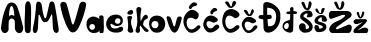 SplineFontDB: 3.2
FontName: IvaMiskovic
FullName: IvaMiskovic
FamilyName: IvaMiskovic
Weight: Regular
Copyright: Copyright (c) 2024, Iva
UComments: "2024-3-16: Created with FontForge (http://fontforge.org)"
Version: 001.000
ItalicAngle: 0
UnderlinePosition: -100
UnderlineWidth: 50
Ascent: 800
Descent: 200
InvalidEm: 0
LayerCount: 2
Layer: 0 0 "Stra+AX4A-nji" 1
Layer: 1 0 "Prednji" 0
XUID: [1021 523 1179317225 16779]
StyleMap: 0x0000
FSType: 0
OS2Version: 0
OS2_WeightWidthSlopeOnly: 0
OS2_UseTypoMetrics: 1
CreationTime: 1710610567
ModificationTime: 1713271592
OS2TypoAscent: 0
OS2TypoAOffset: 1
OS2TypoDescent: 0
OS2TypoDOffset: 1
OS2TypoLinegap: 90
OS2WinAscent: 0
OS2WinAOffset: 1
OS2WinDescent: 0
OS2WinDOffset: 1
HheadAscent: 0
HheadAOffset: 1
HheadDescent: 0
HheadDOffset: 1
MarkAttachClasses: 1
DEI: 91125
Encoding: iso8859-2
UnicodeInterp: none
NameList: AGL For New Fonts
DisplaySize: -48
AntiAlias: 1
FitToEm: 0
WinInfo: 0 39 14
BeginPrivate: 0
EndPrivate
BeginChars: 256 21

StartChar: A
Encoding: 65 65 0
Width: 600
Flags: HW
LayerCount: 2
Fore
SplineSet
231 416 m 1
 251.170898438 457.311523438 320.494140625 462.982421875 359 422 c 1
 362.907226562 484.135742188 349 560 329 628 c 1
 315.630859375 682.430664062 272.743164062 701.145507812 249 622 c 1
 237.322265625 567.770507812 218.498046875 488 231 416 c 1
216 124 m 1024
24 124 m 1
 57.3369140625 350.375 66.7783203125 454.604492188 167 676 c 1
 211 791 367 789 417 680 c 1
 463 614 583.670898438 144.639648438 582 122 c 0
 567.852539062 -69.7021484375 377 -18 372 124 c 0
 370.95703125 153.625 377.409179688 317.979492188 359 320 c 1
 335.184570312 353.420898438 286.743164062 396.650390625 233 326 c 1
 212.490234375 326 213.080078125 143.061523438 216 124 c 0
 235.779296875 -5.1220703125 43.2001953125 -79.43359375 24 124 c 1
EndSplineSet
Validated: 524321
EndChar

StartChar: I
Encoding: 73 73 1
Width: 202
Flags: HW
LayerCount: 2
Fore
SplineSet
22 66 m 1
 8.0751953125 345.844726562 25.0732421875 369.284179688 28 667 c 1
 39 846.048828125 166 829.556640625 173 666 c 1
 187 572 168.607421875 86.0498046875 167 64 c 0
 160 -32 31 -20 22 66 c 1
EndSplineSet
Validated: 524321
EndChar

StartChar: v
Encoding: 118 118 2
Width: 410
Flags: HW
LayerCount: 2
Fore
SplineSet
15 371 m 1
 39.9228515625 282.235351562 71 164 120 85 c 1
 177 -13 246 -18 301 85 c 1
 348 171 374.311523438 281.376953125 393 364 c 1
 409.722482293 424.7669277 302.612304688 434.61328125 278 374 c 1
 255.393554688 313.91015625 247 260 231 195 c 1
 218 156 202 152 180 197 c 1
 160 262 148.424804688 310.973632812 125 371 c 1
 104 429.88671875 1.99999887832 443.150778776 15 371 c 1
EndSplineSet
Validated: 524329
EndChar

StartChar: a
Encoding: 97 97 3
Width: 471
Flags: HW
LayerCount: 2
Fore
SplineSet
166 80 m 0
 238.047851562 83.2353515625 253.7421875 232.088867188 150 224 c 0
 58.64453125 216.876953125 60.375 75.2568359375 166 80 c 0
202 0 m 0
 -30.923828125 -12.595703125 -70 408 188 412 c 0
 257.985351562 413.084960938 339.157226562 349 339.157226562 349 c 1
 336.977539062 351.880859375 331 373 329 403 c 1
 329 451 426 463 439 401 c 1
 443.8671875 269.60546875 462.120117188 0 419 0 c 1
 351 0 l 1
 319.977539062 16.5439453125 342.8125 150.766601562 334 76 c 1
 334 76 344.418945312 7.701171875 202 0 c 0
EndSplineSet
Validated: 524325
EndChar

StartChar: M
Encoding: 77 77 4
Width: 694
Flags: HW
LayerCount: 2
Fore
SplineSet
22 115 m 1
 90.5126953125 399.415039062 98 682 106 725 c 1
 121.245117188 832.106445312 232 790 246 688 c 1
 268 530 261 538 306 392 c 1
 321 358 349 360 356 394 c 1
 356 394 398 552 428 704 c 1
 452 837 546 790 558 736 c 1
 579 705 659.33984375 151.51953125 666 116 c 0
 693 -28 544.991179065 -44.0011721522 524 114 c 0
 523.83278076 115.258663741 506 448 506 448 c 1
 501 491 483 458 481 448 c 1
 434 354 405.479492188 295.80078125 379 283 c 0
 345.745117188 266.923828125 308.537074087 266.685486677 279 284 c 0
 254.380859375 298.431640625 215 399 194 442 c 5
 178.583890904 466.336152693 170.669675449 468.391770901 164 442 c 5
 164 442 147.411493219 116.698131367 147 112 c 0
 133.896484375 -37.6064453125 8.4384765625 -46.0380859375 22 115 c 1
EndSplineSet
Validated: 524321
EndChar

StartChar: i
Encoding: 105 105 5
Width: 219
Flags: HW
LayerCount: 2
Fore
SplineSet
103 571 m 0
 32.45703125 544.7578125 -10.3935546875 459.172851562 101 458 c 0
 218.674804688 456.760742188 192.423828125 604.265625 103 571 c 0
40 65 m 1
 65.12890625 170.395507812 52.927734375 257.515625 32 402 c 1
 47 430 161 444 153 387 c 1
 86.11328125 258.557617188 161.794921875 130.08203125 182 65 c 0
 203.219726562 -3.3515625 62.57421875 -23.419921875 40 65 c 1
EndSplineSet
Validated: 524329
EndChar

StartChar: scaron
Encoding: 185 353 6
Width: 343
Flags: HW
LayerCount: 2
Fore
SplineSet
35 578 m 9
 35 578 31 507 119 472 c 0
 207 437 223 486 228 492 c 0
 237.232421875 503.079101562 268 584 268 584 c 1
 283 620 198 627 187 578 c 9
 177 506 l 17
 172 472 144 483 132 502 c 9
 91 582 l 17
 82 603 34 609 35 578 c 9
80 11 m 0
 -1.923828125 35.5263671875 -27.6689453125 236.860351562 97 175 c 0
 152.927734375 147.249023438 95 57 190 108 c 0
 309.850585938 172.340820312 63.134765625 187.775390625 26 243 c 0
 -0.318359375 282.138671875 1 390 160 436 c 0
 160 436 293.020507812 461.3046875 322 328 c 0
 342 236 205.04296875 272.256835938 199 288 c 0
 186.169921875 321.420898438 216.833007812 397.430664062 167 376 c 0
 136.559570312 362.909179688 94.3876953125 333.752929688 103 287 c 0
 110 249 326.006835938 265.999023438 310 128 c 0
 294 -9.9365234375 95.787109375 6.2734375 80 11 c 0
EndSplineSet
Validated: 524329
EndChar

StartChar: dcroat
Encoding: 240 273 7
Width: 393
Flags: HW
LayerCount: 2
Fore
SplineSet
114 103 m 0
 186.0546875 106.078125 195.56640625 297.430664062 104 248 c 0
 22.8564453125 204.196289062 41.822265625 99.9169921875 114 103 c 0
262 98 m 1049
280 83 m 1
 261 -71 -5 57 12 172 c 1
 26 343 209.609375 297.750976562 203 355 c 1
 205 479 l 1
 161 476 l 1
 91.4677734375 482.21875 88.9140625 534.452148438 160 542 c 1
 204 543 l 1
 202 617 l 1
 204 658 285 670 286 622 c 1
 287 551 l 1
 342 545 l 1
 388 543 398 487 341 479 c 1
 286 483 l 1
 280 83 l 1
EndSplineSet
Validated: 524321
EndChar

StartChar: ccaron
Encoding: 232 269 8
Width: 428
Flags: HW
LayerCount: 2
Fore
SplineSet
384 104 m 1
 383.836914062 106.546875 188.438476562 -124.17578125 61 91 c 0
 -17.0654296875 222.811523438 36 276 53 314 c 1
 68 336 168.630859375 499.673828125 360 334 c 0
 419.572265625 282.426757812 314.231445312 217.393554688 256 252 c 1
 -44.2861328125 429.493164062 122.451171875 -163.068359375 311 161 c 0
 349.826171875 227.732421875 465.232421875 183.47265625 384 104 c 1
77 541 m 1
 77 541 121 474 143 452 c 0
 160.881835938 434.118164062 223.828125 387.120117188 273 448 c 0
 315 500 320.559570312 542.206054688 321 545 c 0
 326.36328125 578.997070312 284.590820312 627.842773438 260 565 c 0
 251 542 256 553 238 498 c 1
 230 465.76171875 202 450 188 487 c 1
 160 547 l 1
 140.352539062 588.3359375 49 602 77 541 c 1
EndSplineSet
Validated: 524329
EndChar

StartChar: zcaron
Encoding: 190 382 9
Width: 400
Flags: HW
LayerCount: 2
Fore
SplineSet
93 485 m 1
 93 485 127.884765625 405.907226562 144 386 c 0
 161 365 189 342 234 390 c 0
 279 438 281.166992188 501.154296875 283 499 c 0
 284.522460938 497.2109375 274.5703125 575.891601562 230 520 c 0
 215.62109375 501.96875 223 484 205 429 c 1
 197 396.76171875 174 390.110351562 170 427 c 1
 148 510 l 17
 142 540 88 538 93 485 c 1
57 226 m 1
 -5 249 -1 324 61 346 c 1
 291 348 l 1
 377.391601562 345.920898438 356 292 313 248 c 1
 256.881835938 184.25 194.008789062 124.302734375 114 74 c 1
 198.239257812 94.380859375 257.08984375 152.598632812 328 133 c 1
 435 97 347.649414062 -0.9296875 351 0 c 1
 351 0 44.98828125 -0.2158203125 43 0 c 0
 -3 5 2 81 44 110 c 1
 103.549804688 177.3046875 174.094726562 222.508789062 244 269 c 1
 179.8828125 260.705078125 118.53515625 210.258789062 57 226 c 1
EndSplineSet
Validated: 524325
EndChar

StartChar: k
Encoding: 107 107 10
Width: 352
Flags: HW
LayerCount: 2
Fore
SplineSet
15 78 m 1
 57.9892578125 218.678710938 77.154296875 230.751953125 32 587 c 1
 41 680 165 662 159 589 c 1
 136.71875 485 128.28125 398 143 294 c 1
 201 406 l 5
 286 533 365 387 300 357 c 5
 216 315 218 308 203 213 c 1
 201 176 316 97 332 78 c 0
 374.96875 26.9736328125 263 -5 217 78 c 1
 130 193 l 1
 118.671875 152.450195312 112.026367188 123.836914062 124 78 c 1
 145 -24 -6 -18 15 78 c 1
EndSplineSet
Validated: 524321
EndChar

StartChar: o
Encoding: 111 111 11
Width: 434
Flags: HW
LayerCount: 2
Fore
SplineSet
161 118 m 4
 258.088867188 122.999023438 273.795898438 308.53515625 144 300 c 4
 28.2890625 292.390625 37.310546875 111.630859375 161 118 c 4
202 8 m 0
 -45 0 -82 428 187 436 c 0
 478.697599335 444.675021542 471.866962932 16.7406303784 202 8 c 0
EndSplineSet
Validated: 524321
EndChar

StartChar: Zcaron
Encoding: 174 381 12
Width: 630
Flags: HW
LayerCount: 2
Fore
SplineSet
75 550 m 1
 466 552 l 1
 588 550 652.787109375 433.202148438 512 360 c 1
 235 162 l 1
 182.517578125 117.462890625 188.69140625 107.993164062 229 90 c 1
 524 214 l 1
 649.736328125 207.014648438 581.571289062 -5.41796875 520 2 c 0
 516.028320312 2.478515625 92.6813362444 -1.08250415738 91 0 c 0
 -55 94 95.412109375 223.965820312 157 262 c 1
 334 346 l 1
 383.256835938 377.538085938 504 474 356 452 c 1
 75 350 l 1
 -2 368 11 536 75 550 c 1
155 746 m 1
 155 746 210.884765625 629.907226562 227 610 c 0
 244 589 314 556 359 604 c 0
 404 652 409.166992188 738.154296875 411 736 c 0
 412.522460938 734.2109375 387.5703125 837.891601562 343 782 c 0
 328.62109375 763.96875 335 711 317 656 c 1
 309 623.76171875 277 609.110351562 273 646 c 1
 229 762 l 1
 223 792 150 799 155 746 c 1
EndSplineSet
Validated: 524329
EndChar

StartChar: Scaron
Encoding: 169 352 13
Width: 392
Flags: HW
LayerCount: 2
Fore
SplineSet
137 11 m 0
 -71.7001953125 96.3427734375 46.0556640625 326.481445312 173 218 c 0
 220.463867188 177.439453125 152 57 247 108 c 0
 366.850585938 172.340820312 102.134765625 306.775390625 65 362 c 0
 38.681640625 401.138671875 40 509 199 555 c 0
 199 555 335.020507812 605.3046875 364 472 c 0
 384 380 249.404296875 390.09375 233 394 c 0
 191 404 277 485 224 490 c 0
 191.010742188 493.112304688 111.3203125 442.315429688 142 406 c 0
 160.432617188 384.181640625 394.18359375 281.819335938 367 128 c 0
 342.833984375 -8.7421875 152.25390625 4.7626953125 137 11 c 0
86 740 m 1
 86 740 141.884765625 623.907226562 158 604 c 0
 175 583 245 550 290 598 c 0
 335 646 340.166992188 732.154296875 342 730 c 0
 343.522460938 728.2109375 318.5703125 831.891601562 274 776 c 0
 259.62109375 757.96875 266 705 248 650 c 1
 240 617.76171875 208 603.110351562 204 640 c 1
 160 756 l 1
 154 786 81 793 86 740 c 1
EndSplineSet
Validated: 524329
EndChar

StartChar: Ccaron
Encoding: 200 268 14
Width: 502
Flags: HW
LayerCount: 2
Fore
SplineSet
432 98 m 1
 431.836914062 101.500976562 238.765625 -104.541015625 100 86 c 0
 -39.833984375 278.008789062 74 484 83 505 c 1
 92 522.822265625 223.516601562 689.3046875 415 535 c 0
 548.619140625 427.32421875 365.586914062 356.463867188 344 372 c 1
 0.6630859375 661.854492188 53.392578125 -137.106445312 362 174 c 0
 416.37109375 228.811523438 513.232421875 177.47265625 432 98 c 1
107 744 m 1
 107 744 162.885742188 677.373046875 177 656 c 0
 190.935546875 634.897460938 247.620117188 601.454101562 309 650 c 0
 360.60546875 690.815429688 379.595703125 749.200195312 380 752 c 0
 384.890625 785.884765625 331.622070312 827.842773438 295 780 c 0
 280.981445312 761.686523438 284 725 266 670 c 1
 258 655 234.284179688 670.221679688 220 708 c 1
 197 754 l 1
 184.747070312 803.981445312 83 810 107 744 c 1
EndSplineSet
Validated: 524329
EndChar

StartChar: cacute
Encoding: 230 263 15
Width: 509
Flags: HW
LayerCount: 2
Fore
SplineSet
310 621 m 1
 351 640 418.372070312 615.913085938 401 566 c 1
 399 538 314.198242188 551.76953125 301 489 c 1
 285 462 247.114257812 447.407226562 232 503 c 1
 232.07421875 551.83984375 269.931640625 595.514648438 310 621 c 1
428 104 m 1
 427.836914062 107.451171875 227.438476562 -95.798828125 100 90 c 4
 13.3486328125 216.333007812 81 307 98 345 c 1
 113 367 213.630541566 530.673461024 405 365 c 0
 464.572265625 313.426757812 344.231445312 233.393554688 286 268 c 1
 18 416 158.865320336 -54.4102228393 342 182 c 0
 397 253 509.232421875 183.47265625 428 104 c 1
EndSplineSet
Validated: 524321
EndChar

StartChar: Cacute
Encoding: 198 262 16
Width: 482
Flags: HW
LayerCount: 2
Fore
SplineSet
275 763 m 1
 316 782 392.372070312 748.913085938 375 699 c 1
 345.837890625 659.354492188 261 684 247 622 c 1
 231 595 185.114257812 579.407226562 170 635 c 1
 170.07421875 683.83984375 234.931640625 737.514648438 275 763 c 1
428 98 m 1
 427.836914062 101.500976562 247.765625 -106.541015625 109 84 c 0
 -30.833984375 276.008789062 68 436 81 457 c 1
 94.48046875 463.9609375 210.672851562 695.948242188 399 504 c 0
 451 451 386.671875 309.905273438 321 347 c 1
 -8.263671875 545.508789062 94.2734375 -135.959960938 369 168 c 0
 420.768554688 225.276367188 509.232421875 177.47265625 428 98 c 1
EndSplineSet
Validated: 524321
EndChar

StartChar: Dcroat
Encoding: 208 272 17
Width: 594
Flags: HW
LayerCount: 2
Fore
SplineSet
251 171 m 1
 414.25 149.326171875 444.756835938 257.743164062 454 406 c 1
 454.962890625 565.80859375 371.673828125 623.9609375 229 635 c 1
 229 453 l 1
 301 455 l 1
 350 454 371 358 295 349 c 1
 237 343 l 25
 251 171 l 1
140 111 m 1
 131 335 l 1
 84 341 l 1
 -5 348 -11 439 76 443 c 1
 131 445 l 1
 132 698 l 1
 134 883 581.991210938 698.282226562 559 438 c 1
 588.34375 59.8388671875 182 -120 140 111 c 1
EndSplineSet
Validated: 524321
EndChar

StartChar: space
Encoding: 32 32 18
Width: 406
Flags: W
LayerCount: 2
Fore
Validated: 1
EndChar

StartChar: e
Encoding: 101 101 19
Width: 517
Flags: HW
LayerCount: 2
Fore
SplineSet
248 291 m 0
 248 335.045898438 289 392 358 360 c 4
 393.739071681 343.425358061 400.999832895 271.000231789 358 240 c 0
 330.27734375 220.013671875 248 226 248 291 c 0
447 300 m 0
 455 448 299 461 299 461 c 1
 168 469 100 414 60 343 c 0
 -26.1720875364 190.044544623 70 11 267 9 c 0
 368 7.974609375 454 35 452 104 c 0
 449.721582626 182.605399396 368.596679688 159.703125 344 138 c 0
 310 108 159 81 139 189 c 0
 120.139912042 290.844474972 218 177 277 175 c 0
 404.961914062 170.662109375 443.481243681 234.903008104 447 300 c 0
EndSplineSet
Validated: 524329
EndChar

StartChar: V
Encoding: 86 86 20
Width: 662
Flags: HW
LayerCount: 2
Fore
SplineSet
8 699 m 1
 24 574 101 264 220 82 c 1
 277 -16 376 4 426 74 c 1
 528 209 641 583 652 694 c 1
 670 796 522 815 491 722 c 1
 468.393554688 661.91015625 408 402 348 242 c 1
 335 203 319 199 297 244 c 1
 252 400 189.424804688 662.973632812 166 723 c 1
 143 804 3 799 8 699 c 1
EndSplineSet
Validated: 524329
EndChar
EndChars
EndSplineFont

